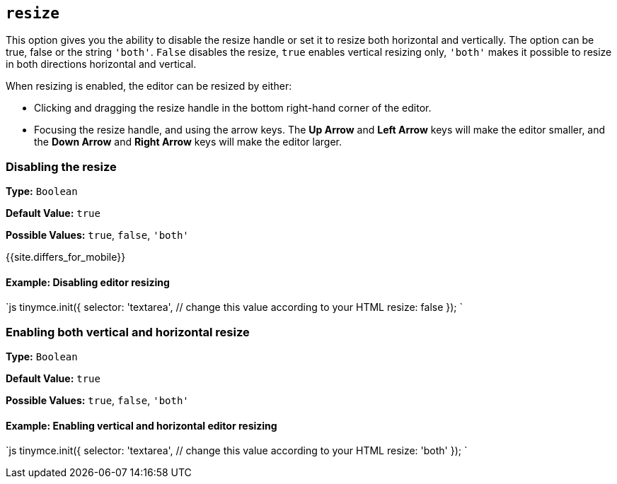 == `resize`

This option gives you the ability to disable the resize handle or set it to resize both horizontal and vertically. The option can be true, false or the string `'both'`. `False` disables the resize, `true` enables vertical resizing only, `'both'` makes it possible to resize in both directions horizontal and vertical.

When resizing is enabled, the editor can be resized by either:

* Clicking and dragging the resize handle in the bottom right-hand corner of the editor.
* Focusing the resize handle, and using the arrow keys. The *Up Arrow* and *Left Arrow* keys will make the editor smaller, and the *Down Arrow* and *Right Arrow* keys will make the editor larger.

=== Disabling the resize

*Type:* `Boolean`

*Default Value:* `true`

*Possible Values:* `true`, `false`, `'both'`

{{site.differs_for_mobile}}

==== Example: Disabling editor resizing

`js
tinymce.init({
  selector: 'textarea',  // change this value according to your HTML
  resize: false
});
`

=== Enabling both vertical and horizontal resize

*Type:* `Boolean`

*Default Value:* `true`

*Possible Values:* `true`, `false`, `'both'`

==== Example: Enabling vertical and horizontal editor resizing

`js
tinymce.init({
  selector: 'textarea',  // change this value according to your HTML
  resize: 'both'
});
`
